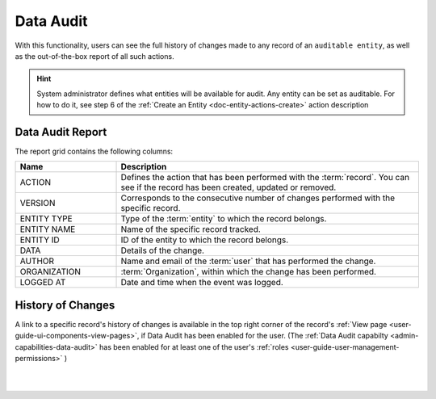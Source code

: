 .. _user-guide-data-audit:

Data Audit
==========

With this functionality, users can see the full history of changes made to any record of an ``auditable entity``, as well as the out-of-the-box report of all such 
actions.

.. hint::

    System administrator defines what entities will be available for audit. Any entity can be 
    set as auditable. For how to do it, see step 6 of the :ref:`Create an Entity <doc-entity-actions-create>` action description
    
    
Data Audit Report
-----------------

The report grid contains the following columns:

.. csv-table::
  :header: "Name","Description"
  :widths: 10, 30

  "ACTION","Defines the action that has been performed with the :term:`record`. You can see if the record has been 
  created, updated or removed." 
  "VERSION","Corresponds to the consecutive number of changes performed with the specific record."
  "ENTITY TYPE","Type of the :term:`entity` to which the record belongs."
  "ENTITY NAME","Name of the specific record tracked."
  "ENTITY ID","ID of the entity to which the record belongs."
  "DATA","Details of the change."
  "AUTHOR","Name and email of the :term:`user` that has performed the change."
  "ORGANIZATION",":term:`Organization`, within which the change has been performed."
  "LOGGED AT","Date and time when the event was logged."

.. image:: ../img/data_audit/data_audit_ex.png


History of Changes
------------------

A link to a specific record's history of changes is available in the top right corner of the record's
:ref:`View page <user-guide-ui-components-view-pages>`,  if Data Audit has been enabled for the user. (The
:ref:`Data Audit capabilty <admin-capabilities-data-audit>` has been enabled for at least one of the user's 
:ref:`roles <user-guide-user-management-permissions>`
)

|

.. image:: ../../user_guide/img/data_management/view/view_history.png

|
    